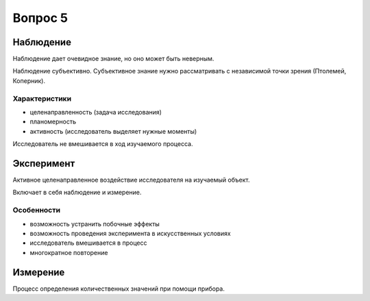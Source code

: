 ========
Вопрос 5
========

Наблюдение
==========

Наблюдение дает очевидное знание, но оно может быть неверным.

Наблюдение субъективно. Субъективное знание нужно рассматривать с независимой
точки зрения (Птолемей, Коперник).

Характеристики
--------------

- целенаправленность (задача исследования)
- планомерность
- активность (исследователь выделяет нужные моменты)

Исследователь не вмешивается в ход изучаемого процесса.

Эксперимент
===========

Активное целенаправленное воздействие исследователя на изучаемый объект.

Включает в себя наблюдение и измерение.

Особенности
-----------

- возможность устранить побочные эффекты
- возможность проведения эксперимента в искусственных условиях
- исследователь вмешивается в процесс
- многократное повторение

Измерение
=========

Процесс определения количественных значений при помощи прибора.

